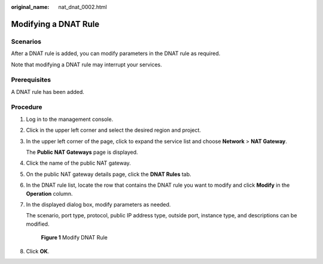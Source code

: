 :original_name: nat_dnat_0002.html

.. _nat_dnat_0002:

Modifying a DNAT Rule
=====================

Scenarios
---------

After a DNAT rule is added, you can modify parameters in the DNAT rule as required.

Note that modifying a DNAT rule may interrupt your services.

Prerequisites
-------------

A DNAT rule has been added.

Procedure
---------

#. Log in to the management console.

#. Click |image1| in the upper left corner and select the desired region and project.

#. In the upper left corner of the page, click |image2| to expand the service list and choose **Network** > **NAT Gateway**.

   The **Public NAT Gateways** page is displayed.

#. Click the name of the public NAT gateway.

#. On the public NAT gateway details page, click the **DNAT Rules** tab.

#. In the DNAT rule list, locate the row that contains the DNAT rule you want to modify and click **Modify** in the **Operation** column.

#. In the displayed dialog box, modify parameters as needed.

   The scenario, port type, protocol, public IP address type, outside port, instance type, and descriptions can be modified.


   .. figure:: /_static/images/en-us_image_0000002159483177.png
      :alt: **Figure 1** Modify DNAT Rule

      **Figure 1** Modify DNAT Rule

#. Click **OK**.

.. |image1| image:: /_static/images/en-us_image_0000002118113858.png
.. |image2| image:: /_static/images/en-us_image_0000002153354089.png
